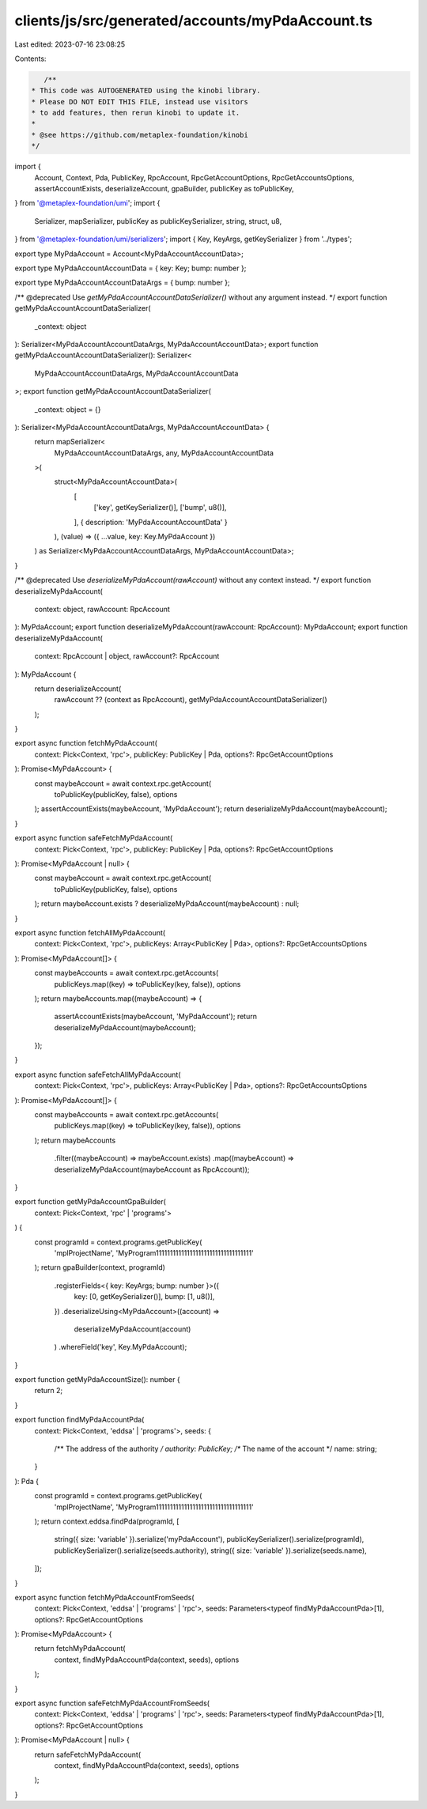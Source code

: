 clients/js/src/generated/accounts/myPdaAccount.ts
=================================================

Last edited: 2023-07-16 23:08:25

Contents:

.. code-block:: ts

    /**
 * This code was AUTOGENERATED using the kinobi library.
 * Please DO NOT EDIT THIS FILE, instead use visitors
 * to add features, then rerun kinobi to update it.
 *
 * @see https://github.com/metaplex-foundation/kinobi
 */

import {
  Account,
  Context,
  Pda,
  PublicKey,
  RpcAccount,
  RpcGetAccountOptions,
  RpcGetAccountsOptions,
  assertAccountExists,
  deserializeAccount,
  gpaBuilder,
  publicKey as toPublicKey,
} from '@metaplex-foundation/umi';
import {
  Serializer,
  mapSerializer,
  publicKey as publicKeySerializer,
  string,
  struct,
  u8,
} from '@metaplex-foundation/umi/serializers';
import { Key, KeyArgs, getKeySerializer } from '../types';

export type MyPdaAccount = Account<MyPdaAccountAccountData>;

export type MyPdaAccountAccountData = { key: Key; bump: number };

export type MyPdaAccountAccountDataArgs = { bump: number };

/** @deprecated Use `getMyPdaAccountAccountDataSerializer()` without any argument instead. */
export function getMyPdaAccountAccountDataSerializer(
  _context: object
): Serializer<MyPdaAccountAccountDataArgs, MyPdaAccountAccountData>;
export function getMyPdaAccountAccountDataSerializer(): Serializer<
  MyPdaAccountAccountDataArgs,
  MyPdaAccountAccountData
>;
export function getMyPdaAccountAccountDataSerializer(
  _context: object = {}
): Serializer<MyPdaAccountAccountDataArgs, MyPdaAccountAccountData> {
  return mapSerializer<
    MyPdaAccountAccountDataArgs,
    any,
    MyPdaAccountAccountData
  >(
    struct<MyPdaAccountAccountData>(
      [
        ['key', getKeySerializer()],
        ['bump', u8()],
      ],
      { description: 'MyPdaAccountAccountData' }
    ),
    (value) => ({ ...value, key: Key.MyPdaAccount })
  ) as Serializer<MyPdaAccountAccountDataArgs, MyPdaAccountAccountData>;
}

/** @deprecated Use `deserializeMyPdaAccount(rawAccount)` without any context instead. */
export function deserializeMyPdaAccount(
  context: object,
  rawAccount: RpcAccount
): MyPdaAccount;
export function deserializeMyPdaAccount(rawAccount: RpcAccount): MyPdaAccount;
export function deserializeMyPdaAccount(
  context: RpcAccount | object,
  rawAccount?: RpcAccount
): MyPdaAccount {
  return deserializeAccount(
    rawAccount ?? (context as RpcAccount),
    getMyPdaAccountAccountDataSerializer()
  );
}

export async function fetchMyPdaAccount(
  context: Pick<Context, 'rpc'>,
  publicKey: PublicKey | Pda,
  options?: RpcGetAccountOptions
): Promise<MyPdaAccount> {
  const maybeAccount = await context.rpc.getAccount(
    toPublicKey(publicKey, false),
    options
  );
  assertAccountExists(maybeAccount, 'MyPdaAccount');
  return deserializeMyPdaAccount(maybeAccount);
}

export async function safeFetchMyPdaAccount(
  context: Pick<Context, 'rpc'>,
  publicKey: PublicKey | Pda,
  options?: RpcGetAccountOptions
): Promise<MyPdaAccount | null> {
  const maybeAccount = await context.rpc.getAccount(
    toPublicKey(publicKey, false),
    options
  );
  return maybeAccount.exists ? deserializeMyPdaAccount(maybeAccount) : null;
}

export async function fetchAllMyPdaAccount(
  context: Pick<Context, 'rpc'>,
  publicKeys: Array<PublicKey | Pda>,
  options?: RpcGetAccountsOptions
): Promise<MyPdaAccount[]> {
  const maybeAccounts = await context.rpc.getAccounts(
    publicKeys.map((key) => toPublicKey(key, false)),
    options
  );
  return maybeAccounts.map((maybeAccount) => {
    assertAccountExists(maybeAccount, 'MyPdaAccount');
    return deserializeMyPdaAccount(maybeAccount);
  });
}

export async function safeFetchAllMyPdaAccount(
  context: Pick<Context, 'rpc'>,
  publicKeys: Array<PublicKey | Pda>,
  options?: RpcGetAccountsOptions
): Promise<MyPdaAccount[]> {
  const maybeAccounts = await context.rpc.getAccounts(
    publicKeys.map((key) => toPublicKey(key, false)),
    options
  );
  return maybeAccounts
    .filter((maybeAccount) => maybeAccount.exists)
    .map((maybeAccount) => deserializeMyPdaAccount(maybeAccount as RpcAccount));
}

export function getMyPdaAccountGpaBuilder(
  context: Pick<Context, 'rpc' | 'programs'>
) {
  const programId = context.programs.getPublicKey(
    'mplProjectName',
    'MyProgram1111111111111111111111111111111111'
  );
  return gpaBuilder(context, programId)
    .registerFields<{ key: KeyArgs; bump: number }>({
      key: [0, getKeySerializer()],
      bump: [1, u8()],
    })
    .deserializeUsing<MyPdaAccount>((account) =>
      deserializeMyPdaAccount(account)
    )
    .whereField('key', Key.MyPdaAccount);
}

export function getMyPdaAccountSize(): number {
  return 2;
}

export function findMyPdaAccountPda(
  context: Pick<Context, 'eddsa' | 'programs'>,
  seeds: {
    /** The address of the authority */
    authority: PublicKey;
    /** The name of the account */
    name: string;
  }
): Pda {
  const programId = context.programs.getPublicKey(
    'mplProjectName',
    'MyProgram1111111111111111111111111111111111'
  );
  return context.eddsa.findPda(programId, [
    string({ size: 'variable' }).serialize('myPdaAccount'),
    publicKeySerializer().serialize(programId),
    publicKeySerializer().serialize(seeds.authority),
    string({ size: 'variable' }).serialize(seeds.name),
  ]);
}

export async function fetchMyPdaAccountFromSeeds(
  context: Pick<Context, 'eddsa' | 'programs' | 'rpc'>,
  seeds: Parameters<typeof findMyPdaAccountPda>[1],
  options?: RpcGetAccountOptions
): Promise<MyPdaAccount> {
  return fetchMyPdaAccount(
    context,
    findMyPdaAccountPda(context, seeds),
    options
  );
}

export async function safeFetchMyPdaAccountFromSeeds(
  context: Pick<Context, 'eddsa' | 'programs' | 'rpc'>,
  seeds: Parameters<typeof findMyPdaAccountPda>[1],
  options?: RpcGetAccountOptions
): Promise<MyPdaAccount | null> {
  return safeFetchMyPdaAccount(
    context,
    findMyPdaAccountPda(context, seeds),
    options
  );
}


